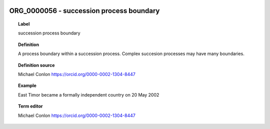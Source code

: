 
  .. _ORG_0000056:
  .. _succession process boundary:
  .. index:: 
     single: ORG_0000056; succession process boundary
     single: succession process boundary; ORG_0000056

ORG_0000056 - succession process boundary
====================================================================================

.. topic:: Label

    succession process boundary

.. topic:: Definition

    A process boundary within a succession process.  Complex succesion processes may have many boundaries.

.. topic:: Definition source

    Michael Conlon https://orcid.org/0000-0002-1304-8447

.. topic:: Example

    East Timor became a formally independent country on 20 May 2002

.. topic:: Term editor

    Michael Conlon https://orcid.org/0000-0002-1304-8447

